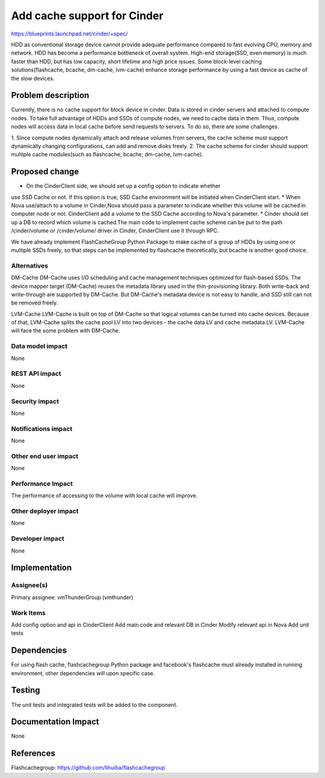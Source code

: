 ..
 This work is licensed under a Creative Commons Attribution 3.0 Unported
 License.

 http://creativecommons.org/licenses/by/3.0/legalcode

===============================================================================
Add cache support for Cinder
===============================================================================
  
https://blueprints.launchpad.net/cinder/+spec/

HDD as conventional storage device cannot provide adequate performance compared
to fast evolving CPU, memory and network. HDD has become a performance
bottleneck of overall system. High-end storage(SSD, even memory) is much
faster than HDD, but has low capacity, short lifetime and high price issues.
Some block-level caching solutions(flashcache, bcache, dm-cache, lvm-cache)
enhance storage performance by using a fast device as cache of the slow devices.


Problem description
===================

Currently, there is no cache support for block device in cinder. Data is stored
in cinder servers and attached to compute nodes. To take full advantage of HDDs
and SSDs of compute nodes, we need to cache data in them. Thus, compute nodes
will access data in local cache before send requests to servers. To do so, there
are some challenges.

1.  Since compute nodes dynamically attach and release volumes from servers,
the cache scheme must support dynamically changing configurations, can add and
remove disks freely.
2.  The cache scheme for cinder should support multiple cache modules(such as
flashcache, bcache, dm-cache, lvm-cache).


Proposed change
===============

* On the CinderClient side, we should set up a config option to indicate whether
use SSD Cache or not. If this option is true, SSD Cache environment will be
initiated when CinderClient start.
* When Nova use/attach to a volume in Cinder,Nova should pass a parameter to
indicate whether this volume will be cached in computer node or not.
CinderClient add a volume to the SSD Cache according to Nova's parameter.
* Cinder should set up a DB to record which volume is cached.The main code to
implement cache scheme can be put to the path /cinder/volume or /cinder/volume/
driver in Cinder, CinderClient use it through RPC.

We have already implement FlashCacheGroup Python Package to make cache of a
group of HDDs by using one or multiple SSDs freely, so that steps can be
implemented by flashcache theoretically, but bcache is another good choice.


Alternatives
------------

DM-Cache
DM-Cache uses I/O scheduling and cache management techniques optimized for
flash-based SSDs. The device mapper target (DM-Cache) reuses the metadata
library used in the thin-provisioning library. Both write-back and
write-through are supported by DM-Cache. But DM-Cache's metadata device is
not easy to handle, and SSD still can not be removed freely.

LVM-Cache
LVM-Cache is built on top of DM-Cache so that logical volumes can be turned into
cache devices. Because of that, LVM-Cache splits the cache pool LV into two
devices - the cache data LV and cache metadata LV. LVM-Cache will face the some
problem with DM-Cache.

Data model impact
-----------------

None

REST API impact
---------------

None

Security impact
---------------

None

Notifications impact
--------------------

None

Other end user impact
---------------------

None

Performance Impact
------------------

The performance of accessing to the volume with local cache will improve.

Other deployer impact
---------------------
None

Developer impact
----------------

None

Implementation
==============

Assignee(s)
-----------

Primary assignee: vmThunderGroup (vmthunder)

Work Items
----------

Add config option and api in CinderClient
Add main code and relevant DB in Cinder
Modify relevant api in Nova
Add unit tests


Dependencies
============

For using flash cache, flashcachegroup Python package and facebook's flashcache
must already installed in running environment, other dependencies will upon
specific case.

Testing
=======

The unit tests and integrated tests will be added to the component.

Documentation Impact
====================
None


References
==========

Flashcachegroup: https://github.com/lihuiba/flashcachegroup

